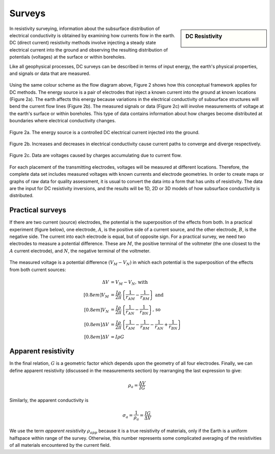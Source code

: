 .. _DC_surveys:

Surveys
*******

.. sidebar:: DC Resistivity

    .. figure:: ./images/icon_dc.gif
    	:align: center

In resistivity surveying, information about the subsurface distribution of
electrical conductivity is obtained by examining how currents flow in the
earth. DC (direct current) resistivity methods involve injecting a steady
state electrical current into the ground and observing the resulting
distribution of potentials (voltages) at the surface or within boreholes.

Like all geophysical processes, DC surveys can be described in terms of input
energy, the earth's physical properties, and signals or data that are
measured.

.. figure:: ./images/source_receiver.gif
	:align: center
	:scale: 100 %

Using the same colour scheme as the flow diagram above, Figure 2 shows how
this conceptual framework applies for DC methods. The energy source is a pair
of electrodes that inject a known current into the ground at known locations
(Figure 2a). The earth affects this energy because variations in the
electrical conductivity of subsurface structures will bend the current flow
lines (Figure 2b). The measured signals or data (Figure 2c) will involve
measurements of voltage at the earth's surface or within boreholes. This type
of data contains information about how charges become distributed at
boundaries where electrical conductivity changes.

.. figure:: ./images/E_source.gif
	:align: center
	:scale: 100 %

	Figure 2a. The energy source is a controlled DC electrical current injected into the ground.

.. figure:: ./images/E_source2.gif
	:align: center
	:scale: 100 %

	Figure 2b. Increases and decreases in electrical conductivity cause current paths to converge and diverge respectively.

.. figure:: ./images/E_source3.gif
	:align: center
	:scale: 100 %

	Figure 2c. Data are voltages caused by charges accumulating due to current flow.

For each placement of the transmitting electrodes, voltages will be measured
at different locations. Therefore, the complete data set includes measured
voltages with known currents and electrode geometries. In order to create maps
or graphs of raw data for quality assessment, it is usual to convert the data
into a form that has units of resistivity. The data are the input for DC
resistivity inversions, and the results will be 1D, 2D or 3D models of how
subsurface conductivity is distributed.

Practical surveys
=================

If there are two current (source) electrodes, the potential is the
superposition of the effects from both. In a practical experiment (figure
below), one electrode, :math:`A`, is the positive side of a current source, and
the other electrode, :math:`B`, is the negative side. The current into each
electrode is equal, but of opposite sign. For a practical survey, we need two
electrodes to measure a potential difference. These are :math:`M`, the positive
terminal of the voltmeter (the one closest to the :math:`A` current electrode),
and :math:`N`, the negative terminal of the voltmeter.

.. figure:: ./images/practical_experiment.gif
   :align: center
   :scale: 100 %

The measured voltage is a potential difference :math:`(V_M - V_N)` in which each
potential is the superposition of the effects from both current sources:

.. math::
	\Delta V &= V_M - V_N \textrm{, with} \\[0.8em]
	V_M &= \frac{I \rho}{2 \pi} \left \{ \frac{1}{r_{AM}}  -  \frac{1}{r_{BM}} \right \} \textrm{ and}  \\[0.8em]
	V_N &= \frac{I \rho}{2 \pi} \left \{ \frac{1}{r_{AN}}  -  \frac{1}{r_{BN}} \right \} \textrm{, so} \\[0.8em]
	\Delta V &= \frac{I \rho}{2 \pi} \left \{ \frac{1}{r_{AM}} - \frac{1}{r_{BM}} - \frac{1}{r_{AN}} + \frac{1}{r_{BN}}  	 \right \}\\[0.8em]
	\Delta V &=I \rho G

Apparent resistivity
====================

In the final relation, :math:`G` is a geometric factor which depends upon the
geometry of all four electrodes. Finally, we can define apparent resistivity
(discussed in the measurements section) by rearranging the last expression to
give:

.. math::
   \rho_a = \frac{\Delta V}{IG}

Similarly, the apparent conductivity is

.. math::
   \sigma_a = \frac{1}{\rho_a} = \frac{IG}{\Delta V}


We use the term *apparent resistivity* :math:`\rho_{app}` because it is a true resistivity
of materials, only if the Earth is a uniform halfspace within range of the
survey. Otherwise, this number represents some complicated averaging of the
resistivities of all materials encountered by the current field.
	
